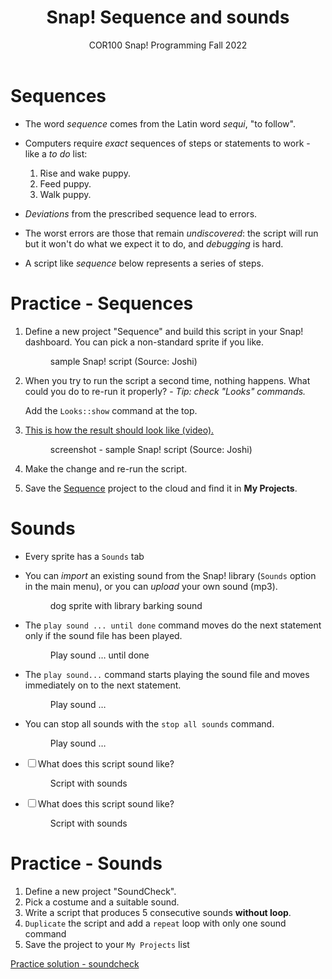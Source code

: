 #+title: Snap! Sequence and sounds
#+subtitle: COR100 Snap! Programming Fall 2022
#+options: toc:nil num:nil ^:nil
#+startup: overview hideblocks indent inlineimages
#+attr_html: :width 600px
[[../img/snap_dog.png]]

* Sequences

- The word /sequence/ comes from the Latin word /sequi/, "to follow".

- Computers require /exact/ sequences of steps or statements to
  work - like a /to do/ list:
  1. Rise and wake puppy.
  2. Feed puppy.
  3. Walk puppy.

- /Deviations/ from the prescribed sequence lead to errors.

- The worst errors are those that remain /undiscovered/: the script will
  run but it won't do what we expect it to do, and /debugging/ is hard.

- A script like [[sequence]] below represents a series of steps.

* *Practice* - Sequences

1) Define a new project "Sequence" and build this script
   in your Snap! dashboard. You can pick a non-standard sprite if you
   like.
   #+name: sequence
   #+attr_html: :width 400px
   #+caption: sample Snap! script (Source: Joshi)
   [[../img/snap_sequence.png]]

2) When you try to run the script a second time, nothing happens. What
   could you do to re-run it properly? - /Tip: check "Looks" commands./

   #+begin_notes
   Add the ~Looks::show~ command at the top.
   #+end_notes

3) [[https://drive.google.com/file/d/1vcCJr7T_ISMoMmVbsaSSWYojlN0-JGwi/view?usp=sharing][This is how the result should look like (video).]]

   #+attr_html: :width 300px
   #+caption: screenshot - sample Snap! script (Source: Joshi)
   [[../img/snap_sequence1.png]]

4) Make the change and re-run the script.

5) Save the [[https://snap.berkeley.edu/project?user=birkenkrahe&project=Sequence][Sequence]] project to the cloud and find it in *My Projects*.

* Sounds

- Every sprite has a ~Sounds~ tab

- You can /import/ an existing sound from the Snap! library (~Sounds~
  option in the main menu), or you can /upload/ your own sound (mp3).

  #+attr_html: :width 500px
  #+caption: dog sprite with library barking sound
  [[../img/snap_dog.png]]

- The ~play sound ... until done~ command moves do the next statement
  only if the sound file has been played.
  #+attr_html: :width 200px
  #+caption: Play sound ... until done
  [[../img/snap_play.png]]

- The ~play sound...~ command starts playing the sound file and moves
  immediately on to the next statement.
  #+attr_html: :width 150px
  #+caption: Play sound ...
  [[../img/snap_play1.png]]

- You can stop all sounds with the ~stop all sounds~ command.
  #+attr_html: :width 120px
  #+caption: Play sound ...
  [[../img/snap_play2.png]]

- [ ] What does this script sound like?
  #+attr_html: :width 200px
  #+caption: Script with sounds
  [[../img/snap_dog1.png]]

- [ ] What does this script sound like?
  #+attr_html: :width 150px
  #+caption: Script with sounds
  [[../img/snap_dog2.png]]

* *Practice* - Sounds

1) Define a new project "SoundCheck".
2) Pick a costume and a suitable sound.
3) Write a script that produces 5 consecutive sounds *without loop*.
4) ~Duplicate~ the script and add a ~repeat~ loop with only one sound
   command
5) Save the project to your ~My Projects~ list

[[https://snap.berkeley.edu/project?user=birkenkrahe&project=SoundCheck][Practice solution - soundcheck]]

